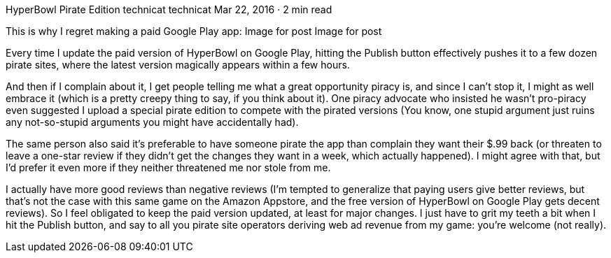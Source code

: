 HyperBowl Pirate Edition
technicat
technicat
Mar 22, 2016 · 2 min read

This is why I regret making a paid Google Play app:
Image for post
Image for post

Every time I update the paid version of HyperBowl on Google Play, hitting the Publish button effectively pushes it to a few dozen pirate sites, where the latest version magically appears within a few hours.

And then if I complain about it, I get people telling me what a great opportunity piracy is, and since I can’t stop it, I might as well embrace it (which is a pretty creepy thing to say, if you think about it). One piracy advocate who insisted he wasn’t pro-piracy even suggested I upload a special pirate edition to compete with the pirated versions (You know, one stupid argument just ruins any not-so-stupid arguments you might have accidentally had).

The same person also said it’s preferable to have someone pirate the app than complain they want their $.99 back (or threaten to leave a one-star review if they didn’t get the changes they want in a week, which actually happened). I might agree with that, but I’d prefer it even more if they neither threatened me nor stole from me.

I actually have more good reviews than negative reviews (I’m tempted to generalize that paying users give better reviews, but that’s not the case with this same game on the Amazon Appstore, and the free version of HyperBowl on Google Play gets decent reviews). So I feel obligated to keep the paid version updated, at least for major changes. I just have to grit my teeth a bit when I hit the Publish button, and say to all you pirate site operators deriving web ad revenue from my game: you’re welcome (not really).

